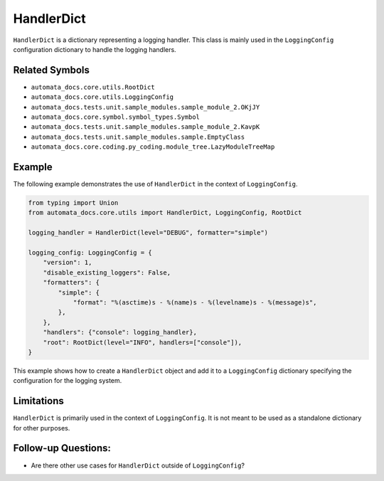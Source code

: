 HandlerDict
===========

``HandlerDict`` is a dictionary representing a logging handler. This
class is mainly used in the ``LoggingConfig`` configuration dictionary
to handle the logging handlers.

Related Symbols
---------------

-  ``automata_docs.core.utils.RootDict``
-  ``automata_docs.core.utils.LoggingConfig``
-  ``automata_docs.tests.unit.sample_modules.sample_module_2.OKjJY``
-  ``automata_docs.core.symbol.symbol_types.Symbol``
-  ``automata_docs.tests.unit.sample_modules.sample_module_2.KavpK``
-  ``automata_docs.tests.unit.sample_modules.sample.EmptyClass``
-  ``automata_docs.core.coding.py_coding.module_tree.LazyModuleTreeMap``

Example
-------

The following example demonstrates the use of ``HandlerDict`` in the
context of ``LoggingConfig``.

.. code:: python

   from typing import Union
   from automata_docs.core.utils import HandlerDict, LoggingConfig, RootDict

   logging_handler = HandlerDict(level="DEBUG", formatter="simple")

   logging_config: LoggingConfig = {
       "version": 1,
       "disable_existing_loggers": False,
       "formatters": {
           "simple": {
               "format": "%(asctime)s - %(name)s - %(levelname)s - %(message)s",
           },
       },
       "handlers": {"console": logging_handler},
       "root": RootDict(level="INFO", handlers=["console"]),
   }

This example shows how to create a ``HandlerDict`` object and add it to
a ``LoggingConfig`` dictionary specifying the configuration for the
logging system.

Limitations
-----------

``HandlerDict`` is primarily used in the context of ``LoggingConfig``.
It is not meant to be used as a standalone dictionary for other
purposes.

Follow-up Questions:
--------------------

-  Are there other use cases for ``HandlerDict`` outside of
   ``LoggingConfig``?
